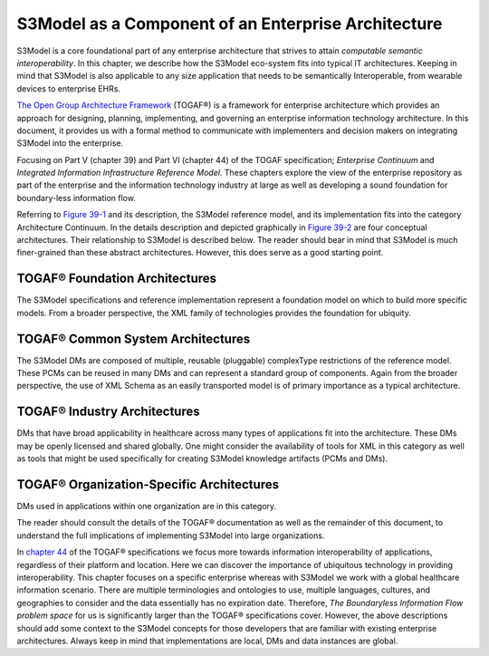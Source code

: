 ====================================================
S3Model as a Component of an Enterprise Architecture
====================================================

S3Model is a core foundational part of any enterprise architecture that strives to attain *computable semantic interoperability*. In this chapter, we describe how the S3Model eco-system fits into typical IT architectures. Keeping in mind that S3Model is also applicable to any size application that needs to be semantically Interoperable, from wearable devices to enterprise EHRs.

`The Open Group Architecture Framework <https://pubs.opengroup.org/architecture/togaf9-doc/arch/index.html>`_ (TOGAF®) is a framework for enterprise architecture which provides an approach for designing, planning, implementing, and governing an enterprise information technology architecture. In this document, it provides us with a formal method to communicate with implementers and decision makers on integrating S3Model into the enterprise.

Focusing on Part V (chapter 39) and Part VI (chapter 44) of the TOGAF specification; *Enterprise Continuum* and *Integrated Information Infrastructure Reference Model*. These chapters explore the view of the enterprise repository as part of the enterprise and the information technology industry at large as well as developing a sound foundation for boundary-less information flow.

Referring to
`Figure 39-1 <https://pubs.opengroup.org/architecture/togaf9-doc/arch/chap39.html#tagfcjh_91>`_ and its description, the S3Model reference model, and its implementation fits into the category Architecture Continuum. In the details description and depicted graphically in `Figure 39-2 <https://pubs.opengroup.org/architecture/togaf9-doc/arch/chap39.html#tag_39_04_01>`_ are four conceptual architectures. Their relationship to S3Model is described below. The reader should bear in mind that S3Model is much finer-grained than these abstract architectures. However, this does serve as a good starting point.


TOGAF® Foundation Architectures
-------------------------------
The S3Model specifications and reference implementation represent a foundation model on which to build more specific models. From a broader perspective, the XML family of technologies provides the foundation for ubiquity.

TOGAF® Common System Architectures
----------------------------------
The S3Model DMs are composed of multiple, reusable (pluggable) complexType restrictions of the reference model. These PCMs can be reused in many DMs and can represent a standard group of components. Again from the broader perspective, the use of XML Schema as an easily transported model is of primary importance as a typical architecture.

TOGAF® Industry Architectures
----------------------------------
DMs that have broad applicability in healthcare across many types of applications fit into the architecture. These DMs may be openly licensed and shared globally. One might consider the availability of tools for XML in this category as well as tools that might be used specifically for creating S3Model knowledge artifacts (PCMs and DMs).

TOGAF® Organization-Specific Architectures
------------------------------------------
DMs used in applications within one organization are in this category.

The reader should consult the details of the TOGAF® documentation as well as the remainder of this document, to understand the full implications of implementing S3Model into large organizations.

In `chapter 44 <https://pubs.opengroup.org/architecture/togaf9-doc/arch/chap44.html#tag_44>`_ of the TOGAF® specifications we focus more towards information interoperability of applications, regardless of their platform and location. Here we can discover the importance of ubiquitous technology in providing interoperability. This chapter focuses on a specific enterprise whereas with S3Model we work with a global healthcare information scenario. There are multiple terminologies and ontologies to use, multiple languages, cultures, and geographies to consider and the data essentially has no expiration date. Therefore, *The Boundaryless Information Flow problem space* for us is significantly larger than the TOGAF® specifications cover. However, the above descriptions should add some context to the S3Model concepts for those developers that are familiar with existing enterprise architectures. Always keep in mind that implementations are local, DMs and data instances are global.
